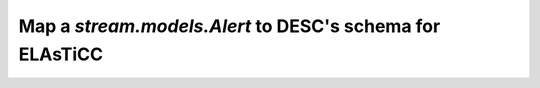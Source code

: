 Map a `stream.models.Alert` to DESC's schema for ELAsTiCC
=================================================================

.. list-table:: Schema Fields
    :class: tight-table
    :widths: 35 35 20
    :header-rows: 1

    * - `ELAsTiCC <https://docs.google.com/presentation/d/1FwOdELG-XgdNtySeIjF62bDRVU5EsCToi2Svo_kXA50/edit#slide=id.ge52201f94a_0_6>`__
      .. - `Target <https://tom-toolkit.readthedocs.io/en/stable/api/tom_targets/models.html>`__
        (`source <https://github.com/TOMToolkit/tom_base/blob/main/tom_targets/models.py>`__)
      - `Alert <https://github.com/LSSTDESC/tom_desc/blob/u/tjr/alert_model/stream/models.py>`__
      - `ZTF <https://zwickytransientfacility.github.io/ztf-avro-alert/schema.html>`__

    * -
      - topic (broker topic)
      -

    * -
      - events (?)
      -

    * - alertId (long int. Unique per broker?)
      - identifier? (str)
      -

    * -
      - coordinates
      -

    * -
      - parsed_message (alert as a dict)
      -

    * -
      - raw_message (alert as bytes)
      -

    * -
      - parsed (bool)
      -

    * -
      - timestamp
      - ZTF's publish timestamp in message attribute

    * -
      - broker_ingest_timestamp
      -

    * -
      - broker_publish_timestamp
      -

    * -
      - created (DESC ingestion timestamp, auto-added)
      -

    * - classifierNames (string)
      - classifierNames (string. Extra)
      -

    * - classifications
      - (none?)
      -

    * - 10 (float)
      - Bogus (float. Extra)
      -

    * - 20 (float)
      - Real (float. Extra)
      -

    * - 11120 (float)
      - SN-like (float. Extra)
      -

    * - 111120 (float)
      - Ia (float. Extra)
      -

    * - (... etc, all classes)
      - (...)
      - (...)

    * - (?)
      - (?)
      - candid (long int. DIA source ID, unique per alert.)

    * - (?)
      - (?)
      - objectId (string. DIA object ID)
